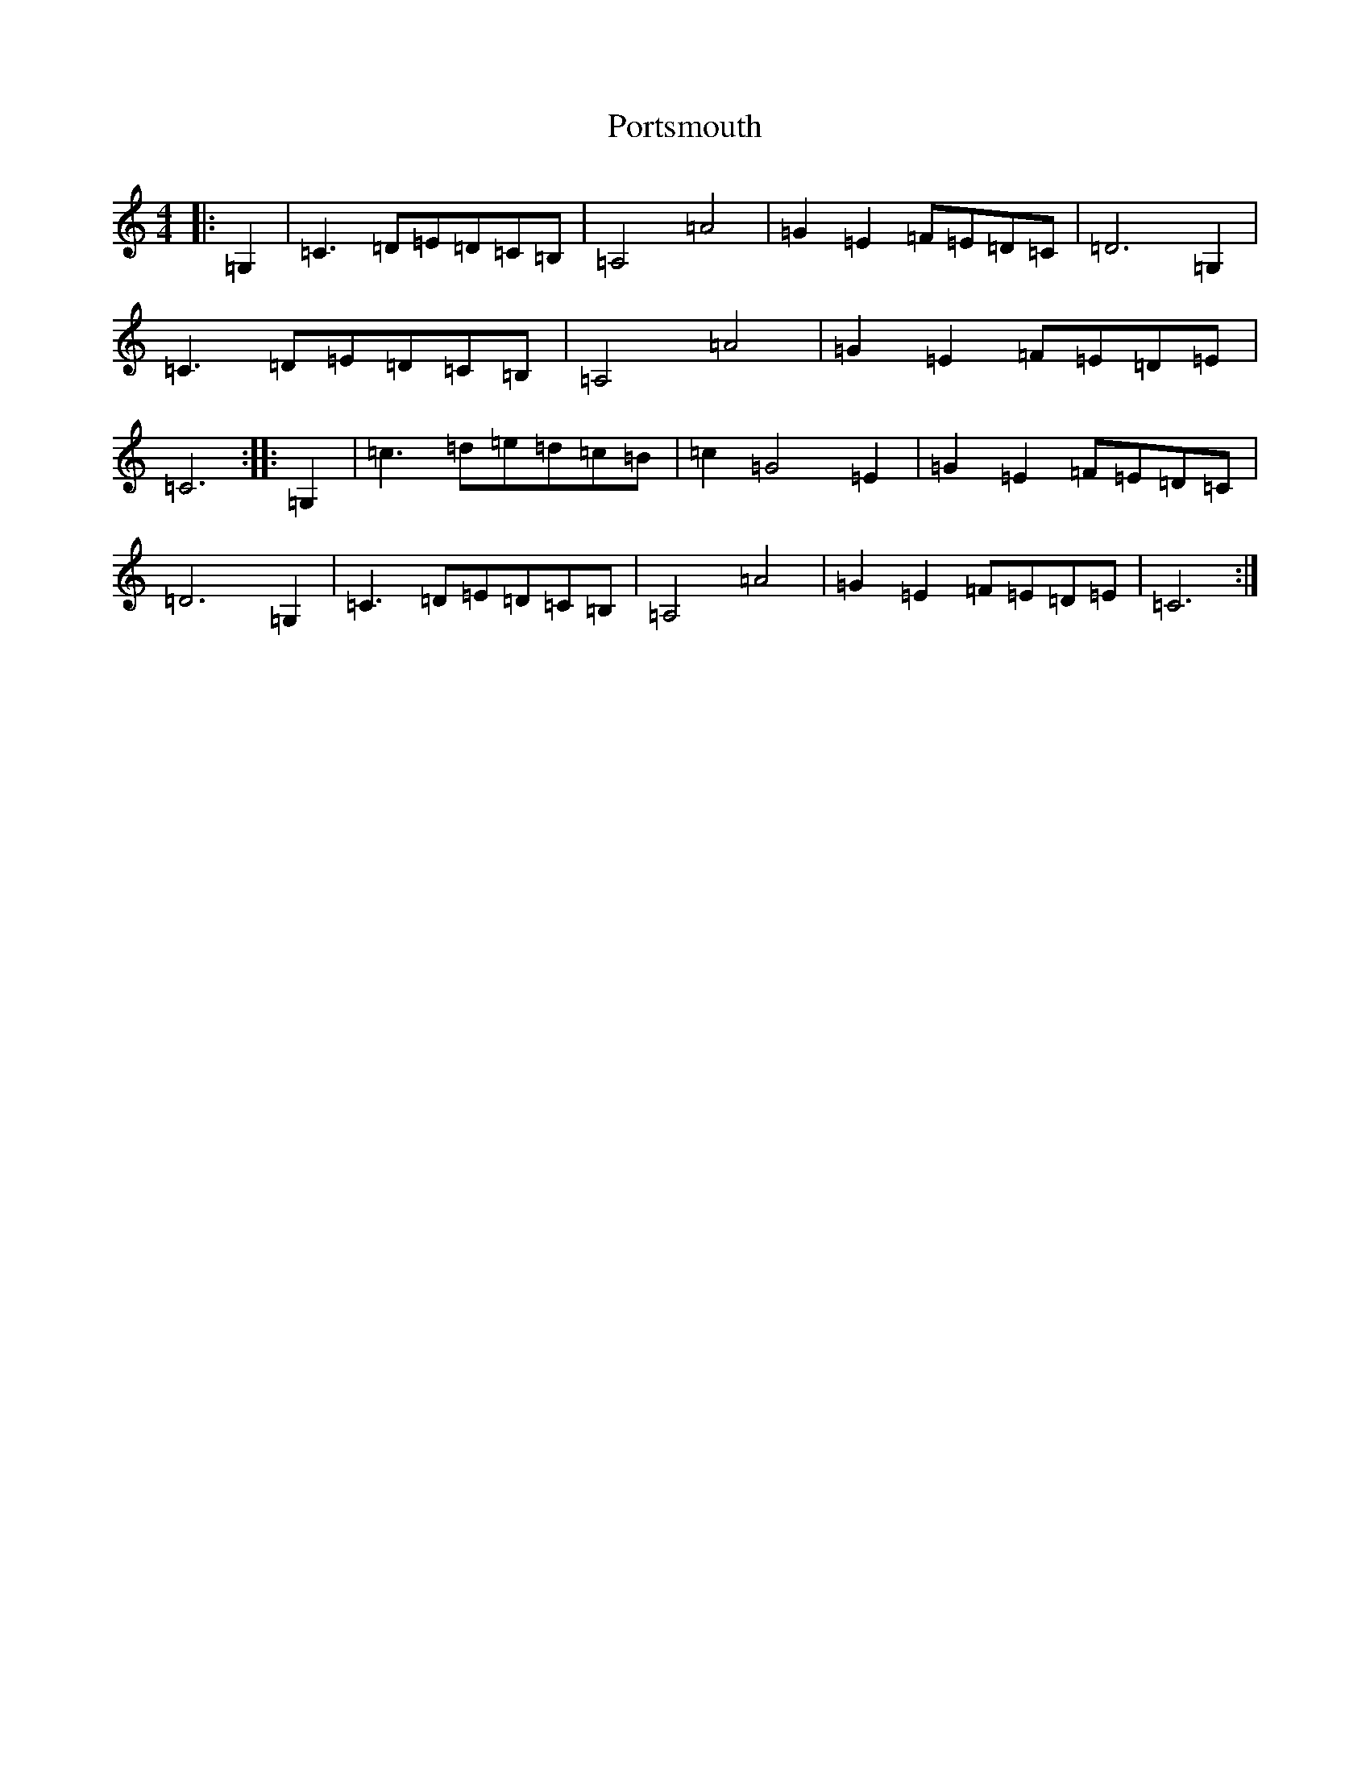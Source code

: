 X: 17344
T: Portsmouth
S: https://thesession.org/tunes/2466#setting2466
R: hornpipe
M:4/4
L:1/8
K: C Major
|:=G,2|=C3=D=E=D=C=B,|=A,4=A4|=G2=E2=F=E=D=C|=D6=G,2|=C3=D=E=D=C=B,|=A,4=A4|=G2=E2=F=E=D=E|=C6:||:=G,2|=c3=d=e=d=c=B|=c2=G4=E2|=G2=E2=F=E=D=C|=D6=G,2|=C3=D=E=D=C=B,|=A,4=A4|=G2=E2=F=E=D=E|=C6:|